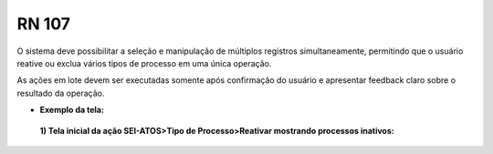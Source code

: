 **RN 107**
==========
O sistema deve possibilitar a seleção e manipulação de múltiplos registros simultaneamente, permitindo que o usuário reative ou exclua vários tipos de processo em uma única operação.

As ações em lote devem ser executadas somente após confirmação do usuário e apresentar feedback claro sobre o resultado da operação.

- **Exemplo da tela:**
 **1) Tela inicial da ação SEI-ATOS>Tipo de Processo>Reativar mostrando processos inativos:** 
       .. figure:: RN107.png

